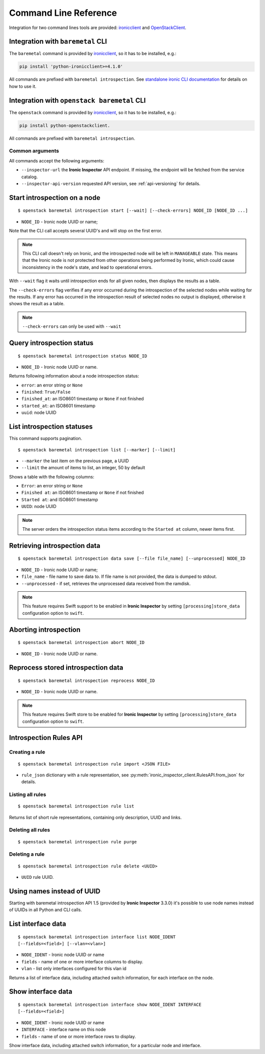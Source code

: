 Command Line Reference
======================

Integration for two command lines tools are provided: ironicclient_ and
OpenStackClient_.

Integration with ``baremetal`` CLI
----------------------------------

The ``baremetal`` command is provided by ironicclient_, so it has to be
installed, e.g.:

.. code-block:: shell

    pip install 'python-ironicclient>=4.1.0'

All commands are prefixed with ``baremetal introspection``. See `standalone
ironic CLI documentation`_ for details on how to use it.

.. _ironicclient: https://docs.openstack.org/python-ironicclient/
.. _standalone ironic CLI documentation: https://docs.openstack.org/python-ironicclient/latest/cli/standalone.html

Integration with ``openstack baremetal`` CLI
--------------------------------------------

The ``openstack`` command is provided by ironicclient_, so it has to be
installed, e.g.:

.. code-block:: shell

    pip install python-openstackclient.

All commands are prefixed with ``baremetal introspection``.

Common arguments
~~~~~~~~~~~~~~~~

All commands accept the following arguments:

* ``--inspector-url`` the **Ironic Inspector** API endpoint. If missing,
  the endpoint will be fetched from the service catalog.

* ``--inspector-api-version`` requested API version, see :ref:`api-versioning`
  for details.

Start introspection on a node
-----------------------------

::

    $ openstack baremetal introspection start [--wait] [--check-errors] NODE_ID [NODE_ID ...]

* ``NODE_ID`` - Ironic node UUID or name;

Note that the CLI call accepts several UUID's and will stop on the first error.

.. note::
    This CLI call doesn't rely on Ironic, and the introspected node will be
    left in ``MANAGEABLE`` state. This means that the Ironic node is not
    protected from other operations being performed by Ironic, which could
    cause inconsistency in the node's state, and lead to operational errors.

With ``--wait`` flag it waits until introspection ends for all given nodes,
then displays the results as a table.

The ``--check-errors`` flag verifies if any error occurred during the
introspection of the selected nodes while waiting for the results. If any error
has occurred in the introspection result of selected nodes no output is
displayed, otherwise it shows the result as a table.

.. note::
    ``--check-errors`` can only be used with ``--wait``

Query introspection status
--------------------------

::

    $ openstack baremetal introspection status NODE_ID

* ``NODE_ID`` - Ironic node UUID or name.

Returns following information about a node introspection status:

* ``error``: an error string or ``None``
* ``finished``: ``True/False``
* ``finished_at``: an ISO8601 timestamp or ``None`` if not finished
* ``started_at``: an ISO8601 timestamp
* ``uuid``: node UUID

List introspection statuses
---------------------------

This command supports pagination.

::

    $ openstack baremetal introspection list [--marker] [--limit]

* ``--marker`` the last item on the previous page, a UUID
* ``--limit`` the amount of items to list, an integer, 50 by default

Shows a table with the following columns:

* ``Error``: an error string or ``None``
* ``Finished at``: an ISO8601 timestamp or ``None`` if not finished
* ``Started at``: and ISO8601 timestamp
* ``UUID``: node UUID

.. note::
    The server orders the introspection status items according to the
    ``Started at`` column, newer items first.

Retrieving introspection data
-----------------------------

::

    $ openstack baremetal introspection data save [--file file_name] [--unprocessed] NODE_ID

* ``NODE_ID`` - Ironic node UUID or name;
* ``file_name`` - file name to save data to. If file name is not provided,
  the data is dumped to stdout.
* ``--unprocessed`` - if set, retrieves the unprocessed data received from the
  ramdisk.

.. note::
    This feature requires Swift support to be enabled in **Ironic Inspector**
    by setting ``[processing]store_data`` configuration option to ``swift``.

Aborting introspection
----------------------

::

  $ openstack baremetal introspection abort NODE_ID

* ``NODE_ID`` - Ironic node UUID or name.

Reprocess stored introspection data
-----------------------------------

::

    $ openstack baremetal introspection reprocess NODE_ID

* ``NODE_ID`` - Ironic node UUID or name.

.. note::
   This feature requires Swift store to be enabled for **Ironic Inspector**
   by setting ``[processing]store_data`` configuration option to ``swift``.

Introspection Rules API
-----------------------

Creating a rule
~~~~~~~~~~~~~~~

::

    $ openstack baremetal introspection rule import <JSON FILE>

* ``rule_json`` dictionary with a rule representation, see
  :py:meth:`ironic_inspector_client.RulesAPI.from_json` for details.

Listing all rules
~~~~~~~~~~~~~~~~~

::

    $ openstack baremetal introspection rule list

Returns list of short rule representations, containing only description, UUID
and links.

Deleting all rules
~~~~~~~~~~~~~~~~~~

::

    $ openstack baremetal introspection rule purge

Deleting a rule
~~~~~~~~~~~~~~~

::

    $ openstack baremetal introspection rule delete <UUID>

* ``UUID`` rule UUID.

Using names instead of UUID
---------------------------

Starting with baremetal introspection API 1.5 (provided by **Ironic Inspector**
3.3.0) it's possible to use node names instead of UUIDs in all Python and CLI
calls.


.. _introspection rules documentation: https://docs.openstack.org/ironic-inspector/latest/usage.html#introspection-rules


List interface data
-------------------

::

   $ openstack baremetal introspection interface list NODE_IDENT
   [--fields=<field>] [--vlan=<vlan>]

* ``NODE_IDENT`` - Ironic node UUID or name
* ``fields`` - name of one or more interface columns to display.
* ``vlan`` - list only interfaces configured for this vlan id

Returns a list of interface data, including attached switch information,
for each interface on the node.

Show interface data
-------------------

::

   $ openstack baremetal introspection interface show NODE_IDENT INTERFACE
   [--fields=<field>]

* ``NODE_IDENT`` - Ironic node UUID or name
* ``INTERFACE`` - interface name on this node
* ``fields`` - name of one or more interface rows to display.

Show interface data, including attached switch information,
for a particular node and interface.

.. _OpenStackClient: https://docs.openstack.org/python-openstackclient/latest/
